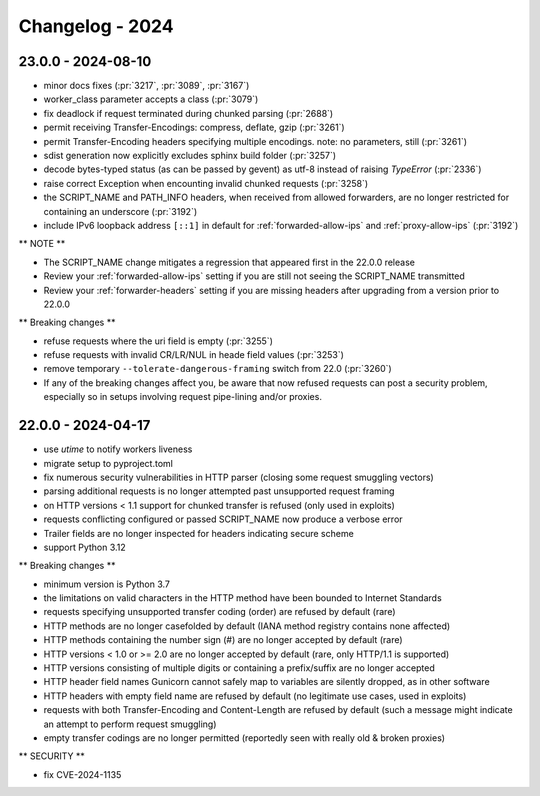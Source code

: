 ================
Changelog - 2024
================

23.0.0 - 2024-08-10
===================

- minor docs fixes (:pr:`3217`, :pr:`3089`, :pr:`3167`)
- worker_class parameter accepts a class (:pr:`3079`)
- fix deadlock if request terminated during chunked parsing (:pr:`2688`)
- permit receiving Transfer-Encodings: compress, deflate, gzip (:pr:`3261`)
- permit Transfer-Encoding headers specifying multiple encodings. note: no parameters, still (:pr:`3261`)
- sdist generation now explicitly excludes sphinx build folder (:pr:`3257`)
- decode bytes-typed status (as can be passed by gevent) as utf-8 instead of raising `TypeError` (:pr:`2336`)
- raise correct Exception when encounting invalid chunked requests (:pr:`3258`)
- the SCRIPT_NAME and PATH_INFO headers, when received from allowed forwarders, are no longer restricted for containing an underscore (:pr:`3192`)
- include IPv6 loopback address ``[::1]`` in default for :ref:`forwarded-allow-ips` and :ref:`proxy-allow-ips` (:pr:`3192`)

** NOTE **

- The SCRIPT_NAME change mitigates a regression that appeared first in the 22.0.0 release
- Review your :ref:`forwarded-allow-ips` setting if you are still not seeing the SCRIPT_NAME transmitted
- Review your :ref:`forwarder-headers` setting if you are missing headers after upgrading from a version prior to 22.0.0

** Breaking changes **

- refuse requests where the uri field is empty (:pr:`3255`)
- refuse requests with invalid CR/LR/NUL in heade field values (:pr:`3253`)
- remove temporary ``--tolerate-dangerous-framing`` switch from 22.0 (:pr:`3260`)
- If any of the breaking changes affect you, be aware that now refused requests can post a security problem, especially so in setups involving request pipe-lining and/or proxies.

22.0.0 - 2024-04-17
===================

- use `utime` to notify workers liveness 
- migrate setup to pyproject.toml
- fix numerous security vulnerabilities in HTTP parser (closing some request smuggling vectors)
- parsing additional requests is no longer attempted past unsupported request framing
- on HTTP versions < 1.1 support for chunked transfer is refused (only used in exploits)
- requests conflicting configured or passed SCRIPT_NAME now produce a verbose error
- Trailer fields are no longer inspected for headers indicating secure scheme
- support Python 3.12

** Breaking changes **

- minimum version is Python 3.7
- the limitations on valid characters in the HTTP method have been bounded to Internet Standards
- requests specifying unsupported transfer coding (order) are refused by default (rare)
- HTTP methods are no longer casefolded by default (IANA method registry contains none affected)
- HTTP methods containing the number sign (#) are no longer accepted by default (rare)
- HTTP versions < 1.0 or >= 2.0 are no longer accepted by default (rare, only HTTP/1.1 is supported)
- HTTP versions consisting of multiple digits or containing a prefix/suffix are no longer accepted
- HTTP header field names Gunicorn cannot safely map to variables are silently dropped, as in other software
- HTTP headers with empty field name are refused by default (no legitimate use cases, used in exploits)
- requests with both Transfer-Encoding and Content-Length are refused by default (such a message might indicate an attempt to perform request smuggling)
- empty transfer codings are no longer permitted (reportedly seen with really old & broken proxies)


** SECURITY **

- fix CVE-2024-1135
